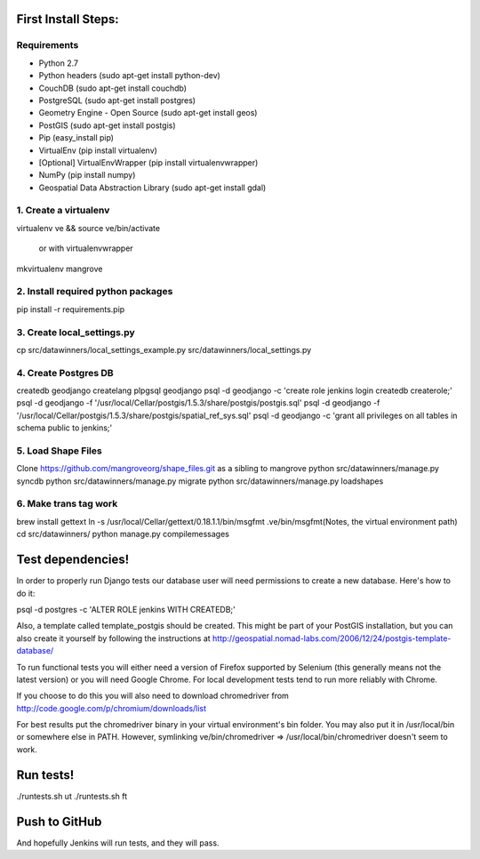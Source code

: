 First Install Steps:
=====================

Requirements
-------------------

* Python 2.7
* Python headers (sudo apt-get install python-dev)
* CouchDB (sudo apt-get install couchdb)
* PostgreSQL (sudo apt-get install postgres)
* Geometry Engine - Open Source (sudo apt-get install geos)
* PostGIS (sudo apt-get install postgis)
* Pip (easy_install pip)
* VirtualEnv (pip install virtualenv)
* [Optional] VirtualEnvWrapper (pip install virtualenvwrapper)
* NumPy (pip install numpy)
* Geospatial Data Abstraction Library (sudo apt-get install gdal)

1. Create a virtualenv
--------------------
virtualenv ve && source ve/bin/activate

    or with virtualenvwrapper

mkvirtualenv mangrove

2. Install required python packages
--------------------
pip install -r requirements.pip

3. Create local_settings.py
--------------------
cp src/datawinners/local_settings_example.py src/datawinners/local_settings.py

4. Create Postgres DB
--------------------
createdb geodjango
createlang plpgsql geodjango
psql -d geodjango -c 'create role jenkins login createdb createrole;'
psql -d geodjango -f '/usr/local/Cellar/postgis/1.5.3/share/postgis/postgis.sql'
psql -d geodjango -f '/usr/local/Cellar/postgis/1.5.3/share/postgis/spatial_ref_sys.sql'
psql -d geodjango -c 'grant all privileges on all tables in schema public to jenkins;'

5. Load Shape Files
--------------------
Clone https://github.com/mangroveorg/shape_files.git as a sibling to mangrove
python src/datawinners/manage.py syncdb
python src/datawinners/manage.py migrate
python src/datawinners/manage.py loadshapes

6. Make trans tag work
--------------------
brew install gettext
ln -s /usr/local/Cellar/gettext/0.18.1.1/bin/msgfmt .ve/bin/msgfmt(Notes, the virtual environment path)
cd src/datawinners/
python manage.py compilemessages

Test dependencies!
=====================

In order to properly run Django tests our database user will need
permissions to create a new database. Here's how to do it:

psql -d postgres -c 'ALTER ROLE jenkins WITH CREATEDB;'

Also, a template called template_postgis should be created. This might
be part of your PostGIS installation, but you can also create it
yourself by following the instructions at
http://geospatial.nomad-labs.com/2006/12/24/postgis-template-database/

To run functional tests you will either need a version of Firefox
supported by Selenium (this generally means not the latest version) or
you will need Google Chrome. For local development tests tend to run
more reliably with Chrome.

If you choose to do this you will also need to download chromedriver
from http://code.google.com/p/chromium/downloads/list

For best results put the chromedriver binary in your virtual
environment's bin folder. You may also put it in /usr/local/bin or
somewhere else in PATH. However, symlinking ve/bin/chromedriver =>
/usr/local/bin/chromedriver doesn't seem to work.

Run tests!
=====================

./runtests.sh ut
./runtests.sh ft

Push to GitHub
=====================
And hopefully Jenkins will run tests, and they will pass.
